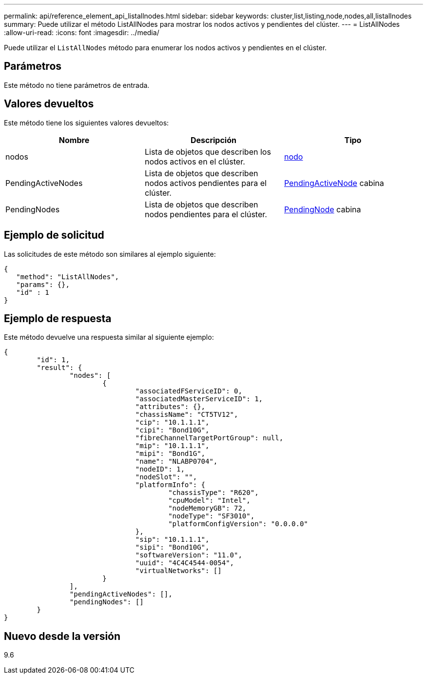 ---
permalink: api/reference_element_api_listallnodes.html 
sidebar: sidebar 
keywords: cluster,list,listing,node,nodes,all,listallnodes 
summary: Puede utilizar el método ListAllNodes para mostrar los nodos activos y pendientes del clúster. 
---
= ListAllNodes
:allow-uri-read: 
:icons: font
:imagesdir: ../media/


[role="lead"]
Puede utilizar el `ListAllNodes` método para enumerar los nodos activos y pendientes en el clúster.



== Parámetros

Este método no tiene parámetros de entrada.



== Valores devueltos

Este método tiene los siguientes valores devueltos:

|===
| Nombre | Descripción | Tipo 


 a| 
nodos
 a| 
Lista de objetos que describen los nodos activos en el clúster.
 a| 
xref:reference_element_api_node.adoc[nodo]



 a| 
PendingActiveNodes
 a| 
Lista de objetos que describen nodos activos pendientes para el clúster.
 a| 
xref:reference_element_api_pendingactivenode.adoc[PendingActiveNode] cabina



 a| 
PendingNodes
 a| 
Lista de objetos que describen nodos pendientes para el clúster.
 a| 
xref:reference_element_api_pendingnode.adoc[PendingNode] cabina

|===


== Ejemplo de solicitud

Las solicitudes de este método son similares al ejemplo siguiente:

[listing]
----
{
   "method": "ListAllNodes",
   "params": {},
   "id" : 1
}
----


== Ejemplo de respuesta

Este método devuelve una respuesta similar al siguiente ejemplo:

[listing]
----
{
	"id": 1,
	"result": {
		"nodes": [
			{
				"associatedFServiceID": 0,
				"associatedMasterServiceID": 1,
				"attributes": {},
				"chassisName": "CT5TV12",
				"cip": "10.1.1.1",
				"cipi": "Bond10G",
				"fibreChannelTargetPortGroup": null,
				"mip": "10.1.1.1",
				"mipi": "Bond1G",
				"name": "NLABP0704",
				"nodeID": 1,
				"nodeSlot": "",
				"platformInfo": {
					"chassisType": "R620",
					"cpuModel": "Intel",
					"nodeMemoryGB": 72,
					"nodeType": "SF3010",
					"platformConfigVersion": "0.0.0.0"
				},
				"sip": "10.1.1.1",
				"sipi": "Bond10G",
				"softwareVersion": "11.0",
				"uuid": "4C4C4544-0054",
				"virtualNetworks": []
			}
		],
		"pendingActiveNodes": [],
		"pendingNodes": []
	}
}
----


== Nuevo desde la versión

9.6
